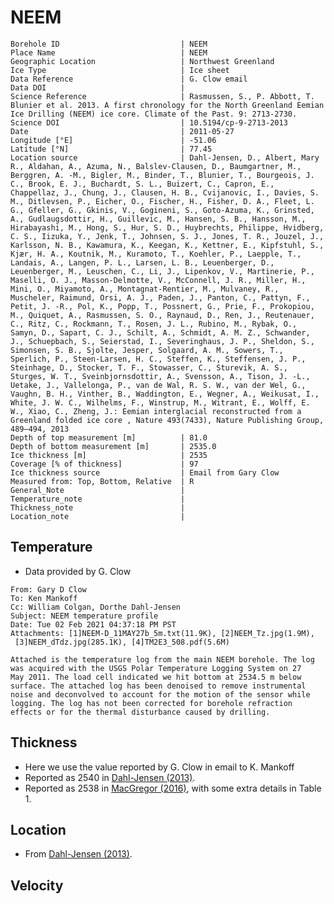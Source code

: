 * NEEM
:PROPERTIES:
:header-args:jupyter-python+: :session ds :kernel ds
:clearpage: t
:END:

#+NAME: ingest_meta
#+BEGIN_SRC bash :results verbatim :exports results
cat meta.bsv | sed 's/|/@| /' | column -s"@" -t
#+END_SRC

#+RESULTS: ingest_meta
#+begin_example
Borehole ID                           | NEEM
Place Name                            | NEEM
Geographic Location                   | Northwest Greenland
Ice Type                              | Ice sheet
Data Reference                        | G. Clow email
Data DOI                              | 
Science Reference                     | Rasmussen, S., P. Abbott, T. Blunier et al. 2013. A first chronology for the North Greenland Eemian Ice Drilling (NEEM) ice core. Climate of the Past. 9: 2713-2730.
Science DOI                           | 10.5194/cp-9-2713-2013
Date                                  | 2011-05-27
Longitude [°E]                        | -51.06
Latitude [°N]                         | 77.45
Location source                       | Dahl-Jensen, D., Albert, Mary R., Aldahan, A., Azuma, N., Balslev-Clausen, D., Baumgartner, M., Berggren, A. -M., Bigler, M., Binder, T., Blunier, T., Bourgeois, J. C., Brook, E. J., Buchardt, S. L., Buizert, C., Capron, E., Chappellaz, J., Chung, J., Clausen, H. B., Cvijanovic, I., Davies, S. M., Ditlevsen, P., Eicher, O., Fischer, H., Fisher, D. A., Fleet, L. G., Gfeller, G., Gkinis, V., Gogineni, S., Goto-Azuma, K., Grinsted, A., Gudlaugsdottir, H., Guillevic, M., Hansen, S. B., Hansson, M., Hirabayashi, M., Hong, S., Hur, S. D., Huybrechts, Philippe, Hvidberg, C. S., Iizuka, Y., Jenk, T., Johnsen, S. J., Jones, T. R., Jouzel, J., Karlsson, N. B., Kawamura, K., Keegan, K., Kettner, E., Kipfstuhl, S., Kjær, H. A., Koutnik, M., Kuramoto, T., Koehler, P., Laepple, T., Landais, A., Langen, P. L., Larsen, L. B., Leuenberger, D., Leuenberger, M., Leuschen, C., Li, J., Lipenkov, V., Martinerie, P., Maselli, O. J., Masson-Delmotte, V., McConnell, J. R., Miller, H., Mini, O., Miyamoto, A., Montagnat-Rentier, M., Mulvaney, R., Muscheler, Raimund, Orsi, A. J., Paden, J., Panton, C., Pattyn, F., Petit, J. -R., Pol, K., Popp, T., Possnert, G., Prie, F., Prokopiou, M., Quiquet, A., Rasmussen, S. O., Raynaud, D., Ren, J., Reutenauer, C., Ritz, C., Rockmann, T., Rosen, J. L., Rubino, M., Rybak, O., Samyn, D., Sapart, C. J., Schilt, A., Schmidt, A. M. Z., Schwander, J., Schuepbach, S., Seierstad, I., Severinghaus, J. P., Sheldon, S., Simonsen, S. B., Sjolte, Jesper, Solgaard, A. M., Sowers, T., Sperlich, P., Steen-Larsen, H. C., Steffen, K., Steffensen, J. P., Steinhage, D., Stocker, T. F., Stowasser, C., Sturevik, A. S., Sturges, W. T., Sveinbjornsdottir, A., Svensson, A., Tison, J. -L., Uetake, J., Vallelonga, P., van de Wal, R. S. W., van der Wel, G., Vaughn, B. H., Vinther, B., Waddington, E., Wegner, A., Weikusat, I., White, J. W. C., Wilhelms, F., Winstrup, M., Witrant, E., Wolff, E. W., Xiao, C., Zheng, J.: Eemian interglacial reconstructed from a Greenland folded ice core , Nature 493(7433), Nature Publishing Group, 489–494, 2013 
Depth of top measurement [m]          | 81.0
Depth of bottom measurement [m]       | 2535.0
Ice thickness [m]                     | 2535
Coverage [% of thickness]             | 97
Ice thickness source                  | Email from Gary Clow
Measured from: Top, Bottom, Relative  | R
General_Note                          | 
Temperature_note                      | 
Thickness_note                        | 
Location_note                         | 
#+end_example

** Temperature

+ Data provided by G. Clow

#+BEGIN_example
From: Gary D Clow
To: Ken Mankoff
Cc: William Colgan, Dorthe Dahl-Jensen
Subject: NEEM temperature profile
Date: Tue 02 Feb 2021 04:37:18 PM PST
Attachments: [1]NEEM-D_11MAY27b_5m.txt(11.9K), [2]NEEM_Tz.jpg(1.9M),
 [3]NEEM_dTdz.jpg(285.1K), [4]TM2E3_508.pdf(5.6M)

Attached is the temperature log from the main NEEM borehole. The log
was acquired with the USGS Polar Temperature Logging System on 27
May 2011. The load cell indicated we hit bottom at 2534.5 m below
surface. The attached log has been denoised to remove instrumental
noise and deconvolved to account for the motion of the sensor while
logging. The log has not been corrected for borehole refraction
effects or for the thermal disturbance caused by drilling.
#+END_example

** Thickness

+ Here we use the value reported by G. Clow in email to K. Mankoff
+ Reported as 2540 in [[citet:dahl-jensen_2013][Dahl-Jensen (2013)]].
+ Reported as 2538 in [[citet:macgregor_2016][MacGregor (2016)]], with some extra details in Table 1.

** Location

+ From [[citet:dahl-jensen_2013][Dahl-Jensen (2013)]].

** Velocity

** Data                                                 :noexport:

#+BEGIN_SRC python :results none
import numpy as np
import pandas as pd

df = pd.read_csv('NEEM-D_11MAY27b_5m.txt', sep=' ', skipinitialspace=True, skiprows=24, names=['d','t'], index_col=0)
df.index.name = 'd'
df.to_csv('data.csv')
#+END_SRC

#+NAME: ingest_data
#+BEGIN_SRC bash :exports results
cat data.csv | sort -t, -n -k1
#+END_SRC

#+RESULTS: ingest_data
|      d |        t |
|  81.29 |  -29.061 |
|   85.0 | -29.0654 |
|   90.0 | -29.0733 |
|   95.0 | -29.0826 |
|  100.0 | -29.0927 |
|  105.0 | -29.1033 |
|  110.0 |  -29.114 |
|  115.0 | -29.1247 |
|  120.0 | -29.1349 |
|  125.0 | -29.1438 |
|  130.0 | -29.1511 |
|  135.0 | -29.1573 |
|  140.0 | -29.1626 |
|  145.0 | -29.1672 |
|  150.0 | -29.1714 |
|  155.0 | -29.1747 |
|  160.0 |  -29.177 |
|  165.0 | -29.1787 |
|  170.0 | -29.1801 |
|  175.0 | -29.1813 |
|  180.0 |  -29.182 |
|  185.0 | -29.1824 |
|  190.0 | -29.1824 |
|  195.0 | -29.1818 |
|  200.0 | -29.1807 |
|  205.0 | -29.1791 |
|  210.0 | -29.1771 |
|  215.0 | -29.1747 |
|  220.0 |  -29.172 |
|  225.0 |  -29.169 |
|  230.0 | -29.1657 |
|  235.0 | -29.1621 |
|  240.0 | -29.1583 |
|  245.0 | -29.1543 |
|  250.0 | -29.1501 |
|  255.0 | -29.1458 |
|  260.0 | -29.1414 |
|  265.0 | -29.1369 |
|  270.0 | -29.1323 |
|  275.0 | -29.1278 |
|  280.0 | -29.1233 |
|  285.0 | -29.1188 |
|  290.0 | -29.1143 |
|  295.0 | -29.1098 |
|  300.0 | -29.1054 |
|  305.0 |  -29.101 |
|  310.0 | -29.0967 |
|  315.0 | -29.0925 |
|  320.0 | -29.0884 |
|  325.0 | -29.0844 |
|  330.0 | -29.0805 |
|  335.0 | -29.0767 |
|  340.0 | -29.0729 |
|  345.0 | -29.0693 |
|  350.0 | -29.0658 |
|  355.0 | -29.0624 |
|  360.0 | -29.0592 |
|  365.0 | -29.0561 |
|  370.0 | -29.0532 |
|  375.0 | -29.0503 |
|  380.0 | -29.0476 |
|  385.0 |  -29.045 |
|  390.0 | -29.0425 |
|  395.0 | -29.0401 |
|  400.0 | -29.0378 |
|  405.0 | -29.0356 |
|  410.0 | -29.0335 |
|  415.0 | -29.0315 |
|  420.0 | -29.0296 |
|  425.0 | -29.0278 |
|  430.0 | -29.0261 |
|  435.0 | -29.0245 |
|  440.0 |  -29.023 |
|  445.0 | -29.0217 |
|  450.0 | -29.0205 |
|  455.0 | -29.0194 |
|  460.0 | -29.0184 |
|  465.0 | -29.0174 |
|  470.0 | -29.0166 |
|  475.0 | -29.0158 |
|  480.0 | -29.0152 |
|  485.0 | -29.0146 |
|  490.0 | -29.0142 |
|  495.0 | -29.0138 |
|  500.0 | -29.0136 |
|  505.0 | -29.0134 |
|  510.0 | -29.0134 |
|  515.0 | -29.0134 |
|  520.0 | -29.0135 |
|  525.0 | -29.0137 |
|  530.0 |  -29.014 |
|  535.0 | -29.0144 |
|  540.0 | -29.0148 |
|  545.0 | -29.0153 |
|  550.0 | -29.0159 |
|  555.0 | -29.0165 |
|  560.0 | -29.0172 |
|  565.0 |  -29.018 |
|  570.0 | -29.0188 |
|  575.0 | -29.0198 |
|  580.0 | -29.0208 |
|  585.0 | -29.0219 |
|  590.0 |  -29.023 |
|  595.0 | -29.0241 |
|  600.0 | -29.0253 |
|  605.0 | -29.0265 |
|  610.0 | -29.0277 |
|  615.0 |  -29.029 |
|  620.0 | -29.0304 |
|  625.0 | -29.0318 |
|  630.0 | -29.0332 |
|  635.0 | -29.0347 |
|  640.0 | -29.0362 |
|  645.0 | -29.0377 |
|  650.0 | -29.0393 |
|  655.0 |  -29.041 |
|  660.0 | -29.0427 |
|  665.0 | -29.0444 |
|  670.0 | -29.0461 |
|  675.0 | -29.0478 |
|  680.0 | -29.0495 |
|  685.0 | -29.0512 |
|  690.0 | -29.0529 |
|  695.0 | -29.0547 |
|  700.0 | -29.0564 |
|  705.0 | -29.0581 |
|  710.0 | -29.0599 |
|  715.0 | -29.0616 |
|  720.0 | -29.0634 |
|  725.0 | -29.0652 |
|  730.0 | -29.0669 |
|  735.0 | -29.0687 |
|  740.0 | -29.0704 |
|  745.0 | -29.0721 |
|  750.0 | -29.0739 |
|  755.0 | -29.0757 |
|  760.0 | -29.0774 |
|  765.0 | -29.0791 |
|  770.0 | -29.0807 |
|  775.0 | -29.0823 |
|  780.0 | -29.0837 |
|  785.0 | -29.0851 |
|  790.0 | -29.0864 |
|  795.0 | -29.0875 |
|  800.0 | -29.0887 |
|  805.0 | -29.0897 |
|  810.0 | -29.0907 |
|  815.0 | -29.0917 |
|  820.0 | -29.0925 |
|  825.0 | -29.0933 |
|  830.0 | -29.0941 |
|  835.0 | -29.0948 |
|  840.0 | -29.0954 |
|  845.0 |  -29.096 |
|  850.0 | -29.0964 |
|  855.0 | -29.0968 |
|  860.0 | -29.0971 |
|  865.0 | -29.0973 |
|  870.0 | -29.0974 |
|  875.0 | -29.0974 |
|  880.0 | -29.0972 |
|  885.0 | -29.0969 |
|  890.0 | -29.0964 |
|  895.0 | -29.0958 |
|  900.0 |  -29.095 |
|  905.0 | -29.0941 |
|  910.0 |  -29.093 |
|  915.0 | -29.0918 |
|  920.0 | -29.0904 |
|  925.0 | -29.0888 |
|  930.0 | -29.0871 |
|  935.0 | -29.0852 |
|  940.0 | -29.0831 |
|  945.0 | -29.0809 |
|  950.0 | -29.0785 |
|  955.0 |  -29.076 |
|  960.0 | -29.0732 |
|  965.0 | -29.0703 |
|  970.0 | -29.0671 |
|  975.0 | -29.0638 |
|  980.0 | -29.0603 |
|  985.0 | -29.0565 |
|  990.0 | -29.0525 |
|  995.0 | -29.0483 |
| 1000.0 | -29.0438 |
| 1005.0 | -29.0391 |
| 1010.0 | -29.0342 |
| 1015.0 |  -29.029 |
| 1020.0 | -29.0235 |
| 1025.0 | -29.0178 |
| 1030.0 | -29.0118 |
| 1035.0 | -29.0055 |
| 1040.0 | -28.9989 |
| 1045.0 | -28.9921 |
| 1050.0 |  -28.985 |
| 1055.0 | -28.9776 |
| 1060.0 |   -28.97 |
| 1065.0 | -28.9621 |
| 1070.0 |  -28.954 |
| 1075.0 | -28.9455 |
| 1080.0 | -28.9367 |
| 1085.0 | -28.9275 |
| 1090.0 | -28.9181 |
| 1095.0 | -28.9083 |
| 1100.0 | -28.8982 |
| 1105.0 | -28.8878 |
| 1110.0 | -28.8769 |
| 1115.0 | -28.8657 |
| 1120.0 | -28.8541 |
| 1125.0 | -28.8423 |
| 1130.0 |   -28.83 |
| 1135.0 | -28.8173 |
| 1140.0 | -28.8041 |
| 1145.0 | -28.7906 |
| 1150.0 | -28.7766 |
| 1155.0 | -28.7625 |
| 1160.0 | -28.7481 |
| 1165.0 | -28.7333 |
| 1170.0 |  -28.718 |
| 1175.0 | -28.7024 |
| 1180.0 | -28.6862 |
| 1185.0 | -28.6693 |
| 1190.0 | -28.6519 |
| 1195.0 |  -28.634 |
| 1200.0 | -28.6157 |
| 1205.0 |  -28.597 |
| 1210.0 |  -28.578 |
| 1215.0 | -28.5586 |
| 1220.0 | -28.5388 |
| 1225.0 | -28.5186 |
| 1230.0 | -28.4979 |
| 1235.0 | -28.4772 |
| 1240.0 | -28.4561 |
| 1245.0 | -28.4345 |
| 1250.0 | -28.4124 |
| 1255.0 | -28.3893 |
| 1260.0 | -28.3653 |
| 1265.0 | -28.3409 |
| 1270.0 | -28.3159 |
| 1275.0 | -28.2901 |
| 1280.0 |  -28.264 |
| 1285.0 | -28.2377 |
| 1290.0 | -28.2109 |
| 1295.0 | -28.1837 |
| 1300.0 |  -28.156 |
| 1305.0 | -28.1276 |
| 1310.0 | -28.0988 |
| 1315.0 | -28.0698 |
| 1320.0 | -28.0403 |
| 1325.0 | -28.0106 |
| 1330.0 |   -27.98 |
| 1335.0 | -27.9485 |
| 1340.0 | -27.9161 |
| 1345.0 | -27.8833 |
| 1350.0 | -27.8502 |
| 1355.0 | -27.8168 |
| 1360.0 | -27.7834 |
| 1365.0 | -27.7497 |
| 1370.0 | -27.7156 |
| 1375.0 | -27.6812 |
| 1380.0 | -27.6457 |
| 1385.0 | -27.6085 |
| 1390.0 | -27.5708 |
| 1395.0 | -27.5322 |
| 1400.0 |  -27.493 |
| 1405.0 | -27.4541 |
| 1410.0 | -27.4163 |
| 1415.0 | -27.3787 |
| 1420.0 | -27.3408 |
| 1425.0 | -27.3015 |
| 1430.0 | -27.2613 |
| 1435.0 | -27.2193 |
| 1440.0 | -27.1754 |
| 1445.0 | -27.1301 |
| 1450.0 | -27.0832 |
| 1455.0 | -27.0342 |
| 1460.0 | -26.9821 |
| 1465.0 | -26.9281 |
| 1470.0 | -26.8727 |
| 1475.0 | -26.8168 |
| 1480.0 | -26.7607 |
| 1485.0 | -26.7073 |
| 1490.0 | -26.6547 |
| 1495.0 | -26.6022 |
| 1500.0 |  -26.551 |
| 1505.0 | -26.5019 |
| 1510.0 | -26.4517 |
| 1515.0 | -26.4008 |
| 1520.0 | -26.3498 |
| 1525.0 | -26.3001 |
| 1530.0 | -26.2501 |
| 1535.0 | -26.1982 |
| 1540.0 | -26.1439 |
| 1545.0 | -26.0898 |
| 1550.0 | -26.0351 |
| 1555.0 | -25.9768 |
| 1560.0 | -25.9246 |
| 1565.0 | -25.8848 |
| 1570.0 | -25.8461 |
| 1575.0 | -25.7907 |
| 1580.0 | -25.7266 |
| 1585.0 | -25.6701 |
| 1590.0 |  -25.617 |
| 1595.0 | -25.5398 |
| 1600.0 | -25.4536 |
| 1605.0 |  -25.336 |
| 1610.0 | -25.1242 |
| 1615.0 | -24.9862 |
| 1620.0 | -24.9747 |
| 1625.0 | -24.9064 |
| 1630.0 | -24.9038 |
| 1635.0 | -24.8675 |
| 1640.0 | -24.8217 |
| 1645.0 | -24.7883 |
| 1650.0 | -24.7684 |
| 1655.0 | -24.7402 |
| 1660.0 | -24.6903 |
| 1665.0 | -24.6219 |
| 1670.0 | -24.5544 |
| 1675.0 |  -24.493 |
| 1680.0 | -24.3623 |
| 1685.0 |  -24.048 |
| 1690.0 | -23.9653 |
| 1695.0 | -23.8895 |
| 1700.0 | -23.4766 |
| 1705.0 | -23.3906 |
| 1710.0 | -23.3815 |
| 1715.0 | -23.3749 |
| 1720.0 |   -23.36 |
| 1725.0 | -23.3539 |
| 1730.0 | -23.3308 |
| 1735.0 | -23.2968 |
| 1740.0 | -23.2622 |
| 1745.0 | -23.2306 |
| 1750.0 | -23.1953 |
| 1755.0 | -23.1584 |
| 1760.0 | -23.1155 |
| 1765.0 | -23.0549 |
| 1770.0 | -22.9853 |
| 1775.0 | -22.9099 |
| 1780.0 | -22.8274 |
| 1785.0 | -22.7418 |
| 1790.0 | -22.7009 |
| 1795.0 | -22.6099 |
| 1800.0 | -22.4792 |
| 1805.0 | -21.8201 |
| 1810.0 | -21.7105 |
| 1815.0 | -21.6899 |
| 1820.0 | -21.6613 |
| 1825.0 | -21.5965 |
| 1830.0 |  -21.505 |
| 1835.0 | -21.4754 |
| 1840.0 | -21.4889 |
| 1845.0 | -21.4225 |
| 1850.0 | -21.3207 |
| 1855.0 | -20.9121 |
| 1860.0 |  -20.841 |
| 1865.0 | -20.7797 |
| 1870.0 | -20.7009 |
| 1875.0 | -20.5846 |
| 1880.0 | -19.9208 |
| 1885.0 | -19.8435 |
| 1890.0 | -19.7982 |
| 1895.0 |  -19.749 |
| 1900.0 | -19.7291 |
| 1905.0 | -19.7263 |
| 1910.0 | -19.7169 |
| 1915.0 | -19.7002 |
| 1920.0 | -19.6758 |
| 1925.0 | -19.6431 |
| 1930.0 | -19.5966 |
| 1935.0 | -19.5506 |
| 1940.0 | -19.5147 |
| 1945.0 | -19.4922 |
| 1950.0 | -19.4776 |
| 1955.0 |  -19.471 |
| 1960.0 | -19.3272 |
| 1965.0 |   -19.28 |
| 1970.0 | -19.2561 |
| 1975.0 | -18.0156 |
| 1980.0 |  -17.927 |
| 1985.0 | -17.8761 |
| 1990.0 | -17.7831 |
| 1995.0 | -17.8241 |
| 2000.0 | -17.8231 |
| 2005.0 | -17.7912 |
| 2010.0 | -17.7746 |
| 2015.0 | -17.7267 |
| 2020.0 | -17.6483 |
| 2025.0 |  -17.563 |
| 2030.0 | -17.0455 |
| 2035.0 | -16.9081 |
| 2040.0 | -16.7469 |
| 2045.0 | -16.6041 |
| 2050.0 | -16.4841 |
| 2055.0 |  -16.372 |
| 2060.0 |  -16.212 |
| 2065.0 | -16.0626 |
| 2070.0 | -15.9564 |
| 2075.0 | -15.8504 |
| 2080.0 | -15.7217 |
| 2085.0 | -15.5826 |
| 2090.0 | -15.4417 |
| 2095.0 | -15.3019 |
| 2100.0 | -15.1691 |
| 2105.0 | -15.0519 |
| 2110.0 | -14.9366 |
| 2115.0 | -14.8178 |
| 2120.0 | -14.6908 |
| 2125.0 | -14.5442 |
| 2130.0 | -14.3832 |
| 2135.0 | -14.2182 |
| 2140.0 | -14.0552 |
| 2145.0 | -13.8956 |
| 2150.0 | -13.7426 |
| 2155.0 | -13.5982 |
| 2160.0 | -13.4594 |
| 2165.0 | -13.3339 |
| 2170.0 | -13.2272 |
| 2175.0 | -13.1379 |
| 2180.0 | -13.0584 |
| 2185.0 | -12.9849 |
| 2190.0 | -12.9165 |
| 2195.0 | -12.8476 |
| 2200.0 | -12.7705 |
| 2205.0 | -12.7082 |
| 2210.0 | -12.6351 |
| 2215.0 | -12.4478 |
| 2220.0 | -12.4366 |
| 2225.0 | -12.2387 |
| 2230.0 | -12.1354 |
| 2235.0 | -11.9544 |
| 2240.0 | -11.8675 |
| 2245.0 | -11.7726 |
| 2250.0 | -11.6004 |
| 2255.0 | -11.3942 |
| 2260.0 | -11.2881 |
| 2265.0 | -11.1719 |
| 2270.0 | -10.9311 |
| 2275.0 | -10.8438 |
| 2280.0 | -10.6549 |
| 2285.0 | -10.5093 |
| 2290.0 | -10.3482 |
| 2295.0 | -10.1927 |
| 2300.0 | -10.0398 |
| 2305.0 |  -9.8922 |
| 2310.0 |  -9.7495 |
| 2315.0 |  -9.6081 |
| 2320.0 |  -9.4689 |
| 2325.0 |  -9.3295 |
| 2330.0 |  -9.1869 |
| 2335.0 |  -9.0445 |
| 2340.0 |  -8.9015 |
| 2345.0 |  -8.7596 |
| 2350.0 |  -8.6182 |
| 2355.0 |  -8.4777 |
| 2360.0 |  -8.3373 |
| 2365.0 |  -8.1963 |
| 2370.0 |  -8.0541 |
| 2375.0 |  -7.9103 |
| 2380.0 |  -7.7665 |
| 2385.0 |   -7.622 |
| 2390.0 |  -7.4778 |
| 2395.0 |  -7.3318 |
| 2400.0 |   -7.184 |
| 2405.0 |  -7.0367 |
| 2410.0 |  -6.8911 |
| 2415.0 |  -6.7505 |
| 2420.0 |  -6.6151 |
| 2425.0 |  -6.4817 |
| 2430.0 |  -6.3486 |
| 2435.0 |  -6.2141 |
| 2440.0 |  -6.0725 |
| 2445.0 |  -5.9276 |
| 2450.0 |    -5.78 |
| 2455.0 |  -5.6324 |
| 2460.0 |  -5.4866 |
| 2465.0 |  -5.3429 |
| 2470.0 |  -5.1987 |
| 2475.0 |  -5.0545 |
| 2480.0 |   -4.909 |
| 2485.0 |   -4.763 |
| 2490.0 |  -4.6166 |
| 2495.0 |  -4.4753 |
| 2500.0 |  -4.3357 |
| 2505.0 |  -4.1913 |
| 2510.0 |  -4.0485 |
| 2515.0 |  -3.9197 |
| 2520.0 |  -3.8099 |
| 2525.0 |  -3.7191 |
| 2530.0 |  -3.6508 |
| 2534.5 |  -3.6054 |

